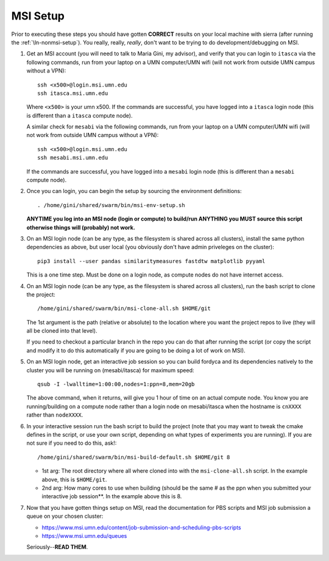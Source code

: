 .. _ln-msi-setup:

MSI Setup
=========

Prior to executing these steps you should have gotten **CORRECT** results on
your local machine with sierra (after running the :ref:`\ln-nonmsi-setup`). You
really, really, *really*, don't want to be trying to do development/debugging on
MSI.

#. Get an MSI account (you will need to talk to Maria Gini, my advisor), and
   verify that you can login to ``itasca`` via the following commands, run from
   your laptop on a UMN computer/UMN wifi (will not work from outside UMN campus
   without a VPN)::

     ssh <x500>@login.msi.umn.edu
     ssh itasca.msi.umn.edu


   Where ``<x500>`` is your umn x500. If the commands are successful, you have
   logged into a ``itasca`` login node (this is different than a ``itasca`` compute node).

   A similar check for ``mesabi`` via the following commands, run from your laptop
   on a UMN computer/UMN wifi (will not work from outside UMN campus without a
   VPN)::

     ssh <x500>@login.msi.umn.edu
     ssh mesabi.msi.umn.edu

   If the commands are successful, you have logged into a ``mesabi`` login node
   (this is different than a ``mesabi`` compute node).

#. Once you can login, you can begin the setup by sourcing the environment
   definitions::

     . /home/gini/shared/swarm/bin/msi-env-setup.sh

   **ANYTIME you log into an MSI node (login or compute) to build/run ANYTHING
   you MUST source this script otherwise things will (probably) not work.**


#. On an MSI login node (can be any type, as the filesystem is shared across all
   clusters), install the same python dependencies as above, but user
   local (you obviously don't have admin priveleges on the cluster)::

     pip3 install --user pandas similaritymeasures fastdtw matplotlib pyyaml

   This is a one time step. Must be done on a login node, as compute nodes do
   not have internet access.

#. On an MSI login node (can be any type, as the filesystem is shared across all
   clusters), run the bash script to clone the project::

     /home/gini/shared/swarm/bin/msi-clone-all.sh $HOME/git

   The 1st argument is the path (relative or absolute) to the location where you
   want the project repos to live (they will all be cloned into that level).

   If you need to checkout a particular branch in the repo you can do that after
   running the script (or copy the script and modify it to do this automatically
   if you are going to be doing a lot of work on MSI).

#. On an MSI login node, get an interactive job session so you can build fordyca
   and its dependencies natively to the cluster you will be running on
   (mesabi/itasca) for maximum speed::

     qsub -I -lwalltime=1:00:00,nodes=1:ppn=8,mem=20gb

   The above command, when it returns, will give you 1 hour of time on an actual
   compute node. You know you are running/building on a compute node rather than
   a login node on mesabi/itasca when the hostname is ``cnXXXX`` rather than
   ``nodeXXXX``.

#. In your interactive session run the bash script to build the project (note
   that you may want to tweak the cmake defines in the script, or use your own
   script, depending on what types of experiments you are running). If you are
   not sure if you need to do this, ask!::

     /home/gini/shared/swarm/bin/msi-build-default.sh $HOME/git 8

   * 1st arg: The root directory where all where cloned into with the
     ``msi-clone-all.sh`` script. In the example above, this is ``$HOME/git``.

   * 2nd arg: How many cores to use when building (should be the same # as the
     ppn when you submitted your interactive job session**. In the example above
     this is 8.

#. Now that you have gotten things setup on MSI, read the documentation for PBS
   scripts and MSI job submission a queue on your chosen cluster:

   - https://www.msi.umn.edu/content/job-submission-and-scheduling-pbs-scripts
   - https://www.msi.umn.edu/queues

   Seriously--**READ THEM**.
